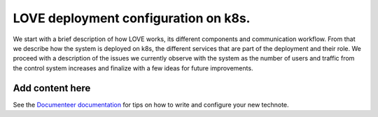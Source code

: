 #####################################
LOVE deployment configuration on k8s.
#####################################

.. abstract::

   Here we describe the LOVE deployment configuration used on k8s.
We start with a brief description of how LOVE works, its different components and communication workflow.
From that we describe how the system is deployed on k8s, the different services that are part of the deployment and their role.
We proceed with a description of the issues we currently observe with the system as the number of users and traffic from the control system increases and finalize with a few ideas for future improvements.

Add content here
================

See the `Documenteer documentation <https://documenteer.lsst.io/technotes/index.html>`_ for tips on how to write and configure your new technote.
